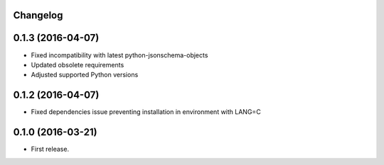 Changelog
---------


0.1.3 (2016-04-07)
------------------

* Fixed incompatibility with latest python-jsonschema-objects
* Updated obsolete requirements
* Adjusted supported Python versions


0.1.2 (2016-04-07)
------------------

* Fixed dependencies issue preventing installation in environment with LANG=C


0.1.0 (2016-03-21)
------------------

* First release.
